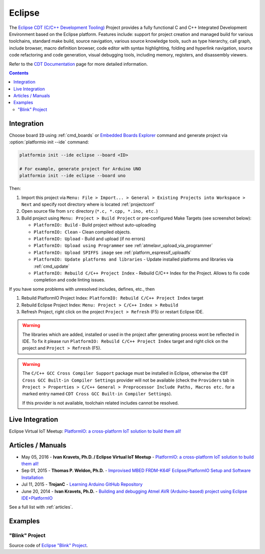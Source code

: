 ..  Copyright 2014-present PlatformIO <contact@platformio.org>
    Licensed under the Apache License, Version 2.0 (the "License");
    you may not use this file except in compliance with the License.
    You may obtain a copy of the License at
       http://www.apache.org/licenses/LICENSE-2.0
    Unless required by applicable law or agreed to in writing, software
    distributed under the License is distributed on an "AS IS" BASIS,
    WITHOUT WARRANTIES OR CONDITIONS OF ANY KIND, either express or implied.
    See the License for the specific language governing permissions and
    limitations under the License.

.. _ide_eclipse:

Eclipse
=======

The `Eclipse CDT (C/C++ Development Tooling) <https://eclipse.org/cdt/>`_
Project provides a fully functional C and C++ Integrated Development
Environment based on the Eclipse platform. Features include: support for
project creation and managed build for various toolchains, standard make
build, source navigation, various source knowledge tools, such as type
hierarchy, call graph, include browser, macro definition browser, code editor
with syntax highlighting, folding and hyperlink navigation, source code
refactoring and code generation, visual debugging tools, including memory,
registers, and disassembly viewers.

Refer to the `CDT Documentation <https://eclipse.org/cdt/documentation.php>`_
page for more detailed information.

.. image:: ../_static/ide-platformio-eclipse.png
    :target: http://docs.platformio.org/en/stable/_static/ide-platformio-eclipse.png

.. contents::

Integration
-----------

Choose board ``ID`` using :ref:`cmd_boards` or `Embedded Boards Explorer <http://platformio.org/boards>`_
command and generate project via :option:`platformio init --ide` command:

.. code-block:: shell

    platformio init --ide eclipse --board <ID>

    # For example, generate project for Arduino UNO
    platformio init --ide eclipse --board uno

Then:

1. Import this project via
   ``Menu: File > Import... > General > Existing Projects into Workspace > Next``
   and specify root directory where is located :ref:`projectconf`
2. Open source file from ``src`` directory (``*.c, *.cpp, *.ino, etc.``)
3. Build project using ``Menu: Project > Build Project`` or pre-configured
   Make Targets (see screenshot below):

   + ``PlatformIO: Build`` - Build project without auto-uploading
   + ``PlatformIO: Clean`` - Clean compiled objects.
   + ``PlatformIO: Upload`` - Build and upload (if no errors)
   + ``PlatformIO: Upload using Programmer`` see :ref:`atmelavr_upload_via_programmer`
   + ``PlatformIO: Upload SPIFFS image`` see :ref:`platform_espressif_uploadfs`
   + ``PlatformIO: Update platforms and libraries`` - Update installed
     platforms and libraries via :ref:`cmd_update`
   + ``PlatformIO: Rebuild C/C++ Project Index`` - Rebuild C/C++ Index for the Project.
     Allows to fix code completion and code linting issues.

If you have some problems with unresolved includes, defines, etc., then

1. Rebuild PlatformIO Project Index:
   ``PlatformIO: Rebuild C/C++ Project Index`` target
2. Rebuild Eclipse Project Index: ``Menu: Project > C/C++ Index > Rebuild``
3. Refresh Project, right click on the project ``Project > Refresh`` (F5) or
   restart Eclipse IDE.

.. warning::
    The libraries which are added, installed or used in the project
    after generating process wont be reflected in IDE. To fix it please run
    ``PlatformIO: Rebuild C/C++ Project Index`` target and right click on the
    project and ``Project > Refresh`` (F5).

.. warning::
    The ``C/C++ GCC Cross Compiler Support`` package must be installed
    in Eclipse, otherwise the ``CDT Cross GCC Built-in Compiler Settings``
    provider will not be available (check the ``Providers`` tab in
    ``Project > Properties > C/C++ General > Preprocessor Include Paths, Macros etc.``
    for a marked entry named ``CDT Cross GCC Built-in Compiler Settings``).
        
    If this provider is not available, toolchain related includes cannot be
    resolved.

Live Integration
----------------

Eclipse Virtual IoT Meetup: `PlatformIO: a cross-platform IoT solution to build them all! <http://www.meetup.com/Virtual-IoT/events/229964142/>`_

.. image:: ../_static/ide-eclipse-virtualiot.jpg
    :target: https://www.youtube.com/watch?v=6t7UbX812Yw

Articles / Manuals
------------------

* May 05, 2016 - **Ivan Kravets, Ph.D. / Eclipse Virtual IoT Meetup** - `PlatformIO: a cross-platform IoT solution to build them all! <http://www.meetup.com/Virtual-IoT/events/229964142/>`_
* Sep 01, 2015 - **Thomas P. Weldon, Ph.D.** - `Improvised MBED FRDM-K64F Eclipse/PlatformIO Setup and Software Installation <http://thomasweldon.com/tpw/courses/embeddsp/p00pcFrdmK64_eclipsePlatformioSetup.html>`_
* Jul 11, 2015 - **TrojanC** - `Learning Arduino GitHub Repository <http://www.trojanc.co.za/2015/07/11/learning-arduino-github-repository/>`_
* June 20, 2014 - **Ivan Kravets, Ph.D.** - `Building and debugging Atmel AVR (Arduino-based) project using Eclipse IDE+PlatformIO <http://www.ikravets.com/computer-life/programming/2014/06/20/building-and-debugging-atmel-avr-arduino-based-project-using-eclipse-ideplatformio>`_

See a full list with :ref:`articles`.

Examples
--------

"Blink" Project
^^^^^^^^^^^^^^^

Source code of `Eclipse "Blink" Project <https://github.com/platformio/platformio-examples/tree/develop/ide/eclipse>`_.
